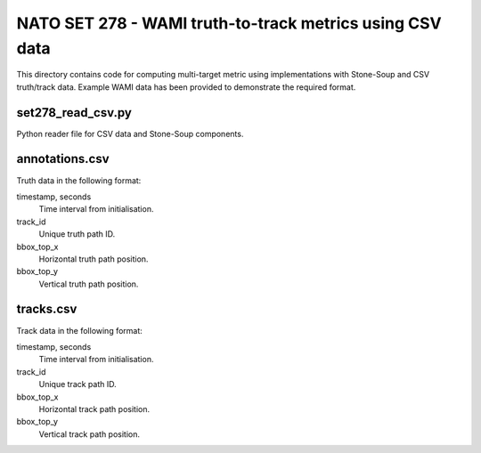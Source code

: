 NATO SET 278 - WAMI truth-to-track metrics using CSV data
========

This directory contains code for computing multi-target metric using 
implementations with Stone-Soup and CSV truth/track data. Example
WAMI data has been provided to demonstrate the required format.


set278_read_csv.py
--------
Python reader file for CSV data and Stone-Soup components.


annotations.csv
--------

Truth data in the following format:

timestamp, seconds
	Time interval from initialisation.

track_id
	Unique truth path ID.

bbox_top_x
	Horizontal truth path position.

bbox_top_y
	Vertical truth path position.


tracks.csv
--------

Track data in the following format:

timestamp, seconds
	Time interval from initialisation.

track_id
	Unique track path ID.

bbox_top_x
	Horizontal track path position.

bbox_top_y
	Vertical track path position.
